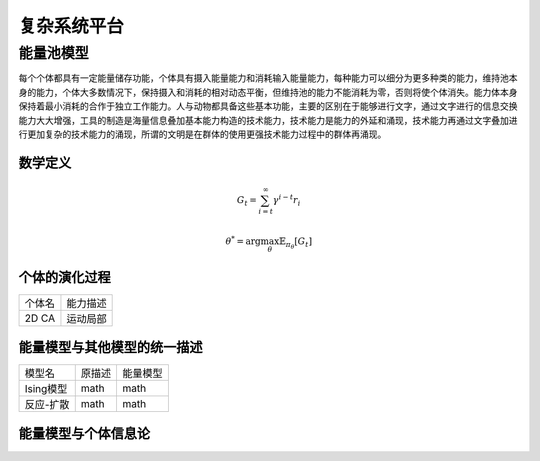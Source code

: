 复杂系统平台
=============


能量池模型
----------
每个个体都具有一定能量储存功能，个体具有摄入能量能力和消耗输入能量能力，每种能力可以细分为更多种类的能力，维持池本身的能力，个体大多数情况下，保持摄入和消耗的相对动态平衡，但维持池的能力不能消耗为零，否则将使个体消失。能力体本身保持着最小消耗的合作于独立工作能力。人与动物都具备这些基本功能，主要的区别在于能够进行文字，通过文字进行的信息交换能力大大增强，工具的制造是海量信息叠加基本能力构造的技术能力，技术能力是能力的外延和涌现，技术能力再通过文字叠加进行更加复杂的技术能力的涌现，所谓的文明是在群体的使用更强技术能力过程中的群体再涌现。

数学定义
^^^^^^^
.. math:: G_t=\sum_{i=t}^\infty \gamma^{i-t}r_i

.. math:: \theta^*=\arg\max_\theta \mathbb{E}_{\pi_\theta}[G_t]

个体的演化过程
^^^^^^^
+--------------+----------+
| 个体名       | 能力描述 |
+--------------+----------+
| 2D CA        | 运动局部 |
+--------------+----------+


能量模型与其他模型的统一描述
^^^^^^^
+--------------+----------+-----------+
| 模型名       | 原描述   | 能量模型  |
+--------------+----------+-----------+
| Ising模型    | math     | math      |
+--------------+----------+-----------+
| 反应-扩散    | math     | math      |
+--------------+----------+-----------+

能量模型与个体信息论
^^^^^^^
